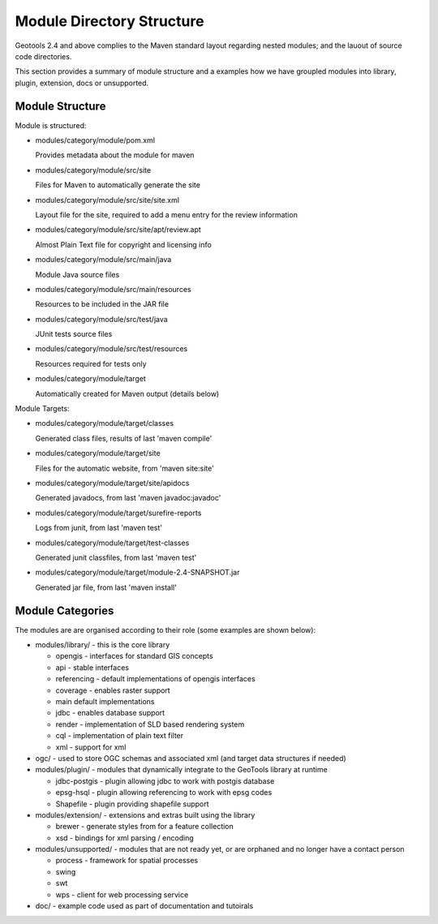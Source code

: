 Module Directory Structure
==========================

Geotools 2.4 and above complies to the Maven standard layout regarding nested modules; and the lauout
of source code directories.

This section provides a summary of module structure and a examples how we have groupled modules
into library, plugin, extension, docs or unsupported.

Module Structure
^^^^^^^^^^^^^^^^^

Module is structured:

* modules/category/module/pom.xml
  
  Provides metadata about the module for maven

* modules/category/module/src/site
  
  Files for Maven to automatically generate the site

* modules/category/module/src/site/site.xml
  
  Layout file for the site, required to add a menu entry for the review information

* modules/category/module/src/site/apt/review.apt
  
  Almost Plain Text file for copyright and licensing info

* modules/category/module/src/main/java
  
  Module Java source files

* modules/category/module/src/main/resources
  
  Resources to be included in the JAR file

* modules/category/module/src/test/java
 
  JUnit tests source files

* modules/category/module/src/test/resources
  
  Resources required for tests only

* modules/category/module/target
  
  Automatically created for Maven output (details below)

Module Targets:

* modules/category/module/target/classes
  
  Generated class files, results of last 'maven compile'

* modules/category/module/target/site
  
  Files for the automatic website, from 'maven site:site'

* modules/category/module/target/site/apidocs
  
  Generated javadocs, from last 'maven javadoc:javadoc'

* modules/category/module/target/surefire-reports
  
  Logs from junit, from last 'maven test'

* modules/category/module/target/test-classes
  
  Generated junit classfiles, from last 'maven test'

* modules/category/module/target/module-2.4-SNAPSHOT.jar
  
  Generated jar file, from last 'maven install'

Module Categories
^^^^^^^^^^^^^^^^^^

The modules are are organised according to their role (some examples are shown below):

* modules/library/ - this is the core library
  
  * opengis - interfaces for standard GIS concepts
  * api - stable interfaces
  * referencing - default implementations of opengis interfaces
  * coverage - enables raster support
  * main	 default implementations  
  * jdbc - enables database support
  * render - implementation of SLD based rendering system
  * cql - implementation of plain text filter
  * xml - support for xml 

* ogc/ - used to store OGC schemas and associated xml (and target data structures if needed)

* modules/plugin/ - modules that dynamically integrate to the GeoTools library at runtime
  
  * jdbc-postgis - plugin allowing jdbc to work with postgis database
  * epsg-hsql - plugin allowing referencing to work with epsg codes
  * Shapefile - plugin providing shapefile support

* modules/extension/ - extensions and extras built using the library
  
  * brewer - generate styles from for a feature collection
  * xsd - bindings for xml parsing / encoding

* modules/unsupported/ - modules that are not ready yet, or are orphaned and no longer have a contact person
  
  * process - framework for spatial processes
  * swing
  * swt
  * wps - client for web processing service

* doc/ - example code used as part of documentation and tutoirals

